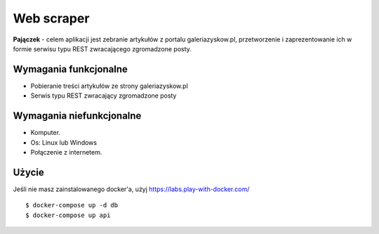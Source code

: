 Web scraper
==============
**Pajączek** - celem aplikacji jest zebranie artykułów z portalu galeriazyskow.pl, przetworzenie i zaprezentowanie ich w formie serwisu typu REST zwracającego zgromadzone posty.

Wymagania funkcjonalne
----------
- Pobieranie treści artykułów ze strony galeriazyskow.pl
- Serwis typu REST zwracający zgromadzone posty

Wymagania niefunkcjonalne
----------
- Komputer.
- Os: Linux lub Windows
- Połączenie z internetem.

Użycie
----------

Jeśli nie masz zainstalowanego docker'a, użyj https://labs.play-with-docker.com/

::

    $ docker-compose up -d db
    $ docker-compose up api
